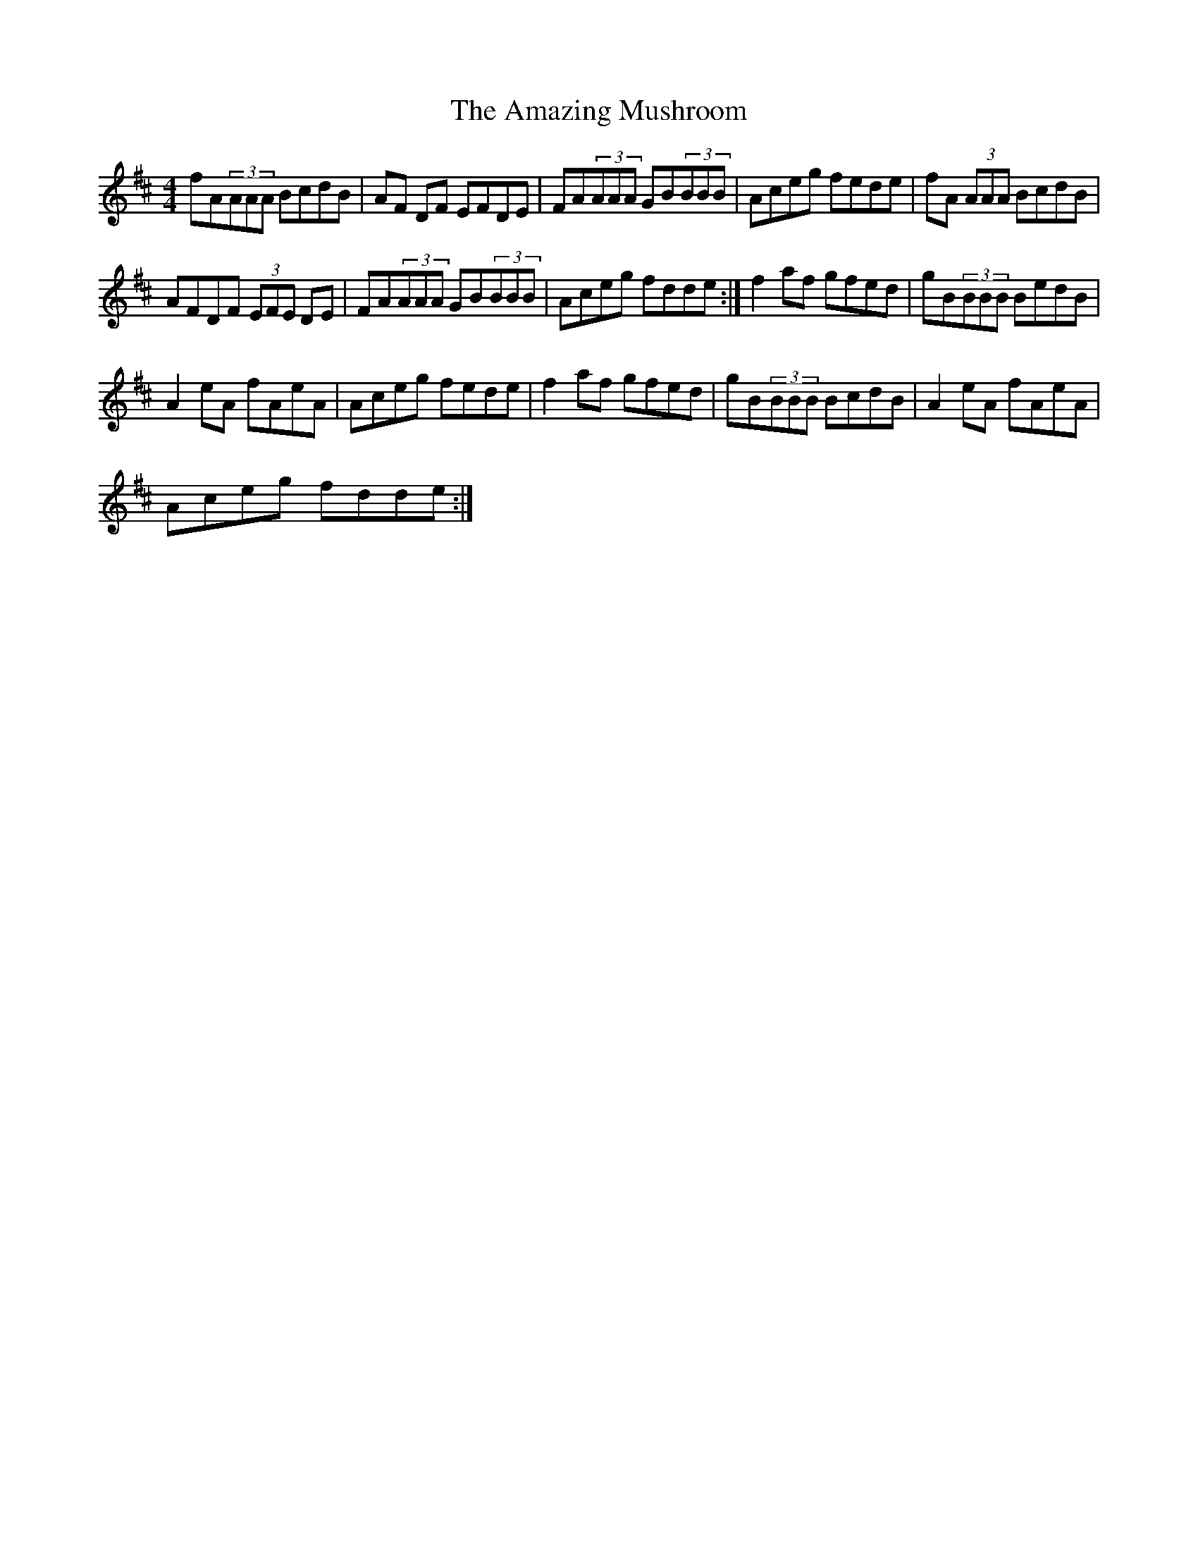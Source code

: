 X:1
T:The Amazing Mushroom
L:1/8
M:4/4
I:linebreak $
K:D
V:1 treble 
V:1
 fA(3AAA BcdB | AF DF EFDE | FA(3AAA GB(3BBB | Aceg fede | fA (3AAA BcdB |$ AFDF (3EFE DE | %6
 FA(3AAA GB(3BBB | Aceg fdde :| f2 af gfed | gB(3BBB BedB |$ A2 eA fAeA | Aceg fede | f2 af gfed | %13
 gB(3BBB BcdB | A2 eA fAeA |$ Aceg fdde :| %16
